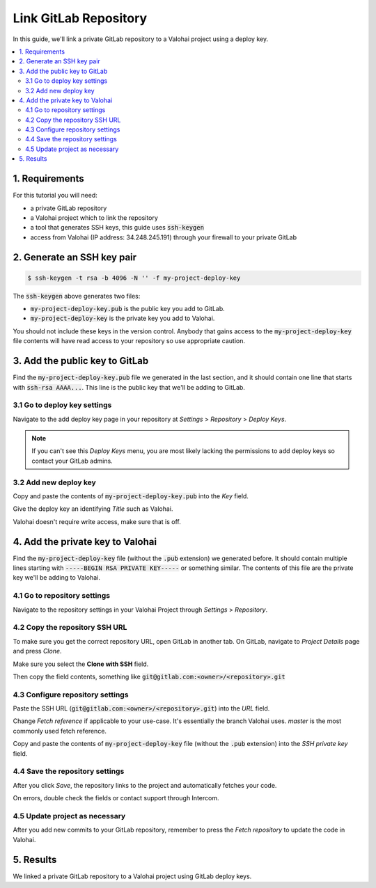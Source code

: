 .. meta::
    :description: How to use a private GitLab repository with a Valohai project using a deploy key.

Link GitLab Repository
======================

In this guide, we'll link a private GitLab repository to a Valohai project using a deploy key.

.. contents::
   :backlinks: none
   :local:

1. Requirements
~~~~~~~~~~~~~~~

For this tutorial you will need:

* a private GitLab repository
* a Valohai project which to link the repository
* a tool that generates SSH keys, this guide uses :code:`ssh-keygen`
* access from Valohai (IP address: 34.248.245.191) through your firewall to your private GitLab

2. Generate an SSH key pair
~~~~~~~~~~~~~~~~~~~~~~~~~~~

.. code-block:: bash

   $ ssh-keygen -t rsa -b 4096 -N '' -f my-project-deploy-key

The :code:`ssh-keygen` above generates two files:

* :code:`my-project-deploy-key.pub` is the public key you add to GitLab.
* :code:`my-project-deploy-key` is the private key you add to Valohai.

You should not include these keys in the version control. Anybody that gains access to the :code:`my-project-deploy-key` file contents will have read access to your repository so use appropriate caution.

3. Add the public key to GitLab
~~~~~~~~~~~~~~~~~~~~~~~~~~~~~~~

Find the :code:`my-project-deploy-key.pub` file we generated in the last section, and it should contain one line that starts with :code:`ssh-rsa AAAA...`. This line is the public key that we'll be adding to GitLab.

3.1 Go to deploy key settings
^^^^^^^^^^^^^^^^^^^^^^^^^^^^^

.. thumbnail:: gitlab-key-1.png
   :alt: GitLab - route to the deploy key creation page

Navigate to the add deploy key page in your repository at `Settings` > `Repository` > `Deploy Keys`.

.. note::

    If you can't see this `Deploy Keys` menu, you are most likely lacking the permissions to add deploy keys so contact your GitLab admins.

3.2 Add new deploy key
^^^^^^^^^^^^^^^^^^^^^^

.. thumbnail:: gitlab-key-2.png
   :alt: GitLab - deploy public key setup example

Copy and paste the contents of :code:`my-project-deploy-key.pub` into the `Key` field.

Give the deploy key an identifying `Title` such as Valohai.

Valohai doesn't require write access, make sure that is off.

4. Add the private key to Valohai
~~~~~~~~~~~~~~~~~~~~~~~~~~~~~~~~~

Find the :code:`my-project-deploy-key` file (without the :code:`.pub` extension) we generated before. It should contain multiple lines starting with :code:`-----BEGIN RSA PRIVATE KEY-----` or something similar. The contents of this file are the private key we'll be adding to Valohai.

4.1 Go to repository settings
^^^^^^^^^^^^^^^^^^^^^^^^^^^^^

.. thumbnail:: valohai-key-1.png
   :alt: Valohai - route to repository settings

Navigate to the repository settings in your Valohai Project through `Settings` > `Repository`.

4.2 Copy the repository SSH URL
^^^^^^^^^^^^^^^^^^^^^^^^^^^^^^^

.. thumbnail:: gitlab-key-3.png
   :alt: GitLab - where to find repository SSH URL

To make sure you get the correct repository URL, open GitLab in another tab. On GitLab, navigate to `Project Details` page and press `Clone`.

Make sure you select the **Clone with SSH** field.

Then copy the field contents, something like :code:`git@gitlab.com:<owner>/<repository>.git`

4.3 Configure repository settings
^^^^^^^^^^^^^^^^^^^^^^^^^^^^^^^^^

.. thumbnail:: valohai-key-3.png
   :alt: Valohai - repository configuration example

Paste the SSH URL (:code:`git@gitlab.com:<owner>/<repository>.git`) into the `URL` field.

Change `Fetch reference` if applicable to your use-case. It's essentially the branch Valohai uses. `master` is the most commonly used fetch reference.

Copy and paste the contents of :code:`my-project-deploy-key` file (without the :code:`.pub` extension) into the `SSH private key` field.

4.4 Save the repository settings
^^^^^^^^^^^^^^^^^^^^^^^^^^^^^^^^

.. thumbnail:: valohai-key-4.png
   :alt: Valohai - screen after saving repository settings

After you click `Save`, the repository links to the project and automatically fetches your code.

On errors, double check the fields or contact support through Intercom.

4.5 Update project as necessary
^^^^^^^^^^^^^^^^^^^^^^^^^^^^^^^

.. thumbnail:: valohai-key-5.png
   :alt: Valohai - highlighted Fetch repository button

After you add new commits to your GitLab repository, remember to press the `Fetch repository` to update the code in Valohai.

5. Results
~~~~~~~~~~

We linked a private GitLab repository to a Valohai project using GitLab deploy keys.
